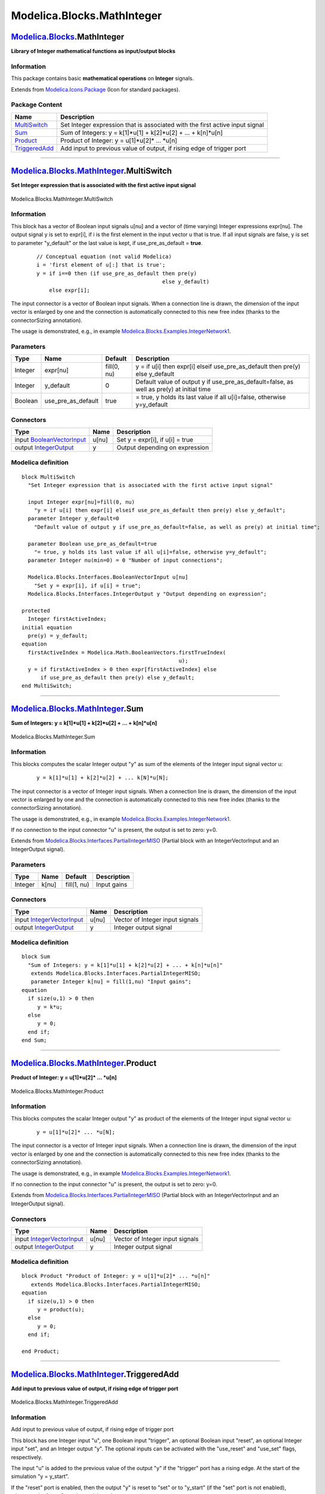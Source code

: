 ===========================
Modelica.Blocks.MathInteger
===========================

`Modelica.Blocks <Modelica_Blocks.html#Modelica.Blocks>`_.MathInteger
---------------------------------------------------------------------

**Library of Integer mathematical functions as input/output blocks**

Information
~~~~~~~~~~~

::

This package contains basic **mathematical operations** on **Integer**
signals.

::

Extends from
`Modelica.Icons.Package <Modelica_Icons_Package.html#Modelica.Icons.Package>`_
(Icon for standard packages).

Package Content
~~~~~~~~~~~~~~~

+------------------------------------------------------------------------------------------------------------------------------------------+--------------------------------------------------------------------------------+
| Name                                                                                                                                     | Description                                                                    |
+==========================================================================================================================================+================================================================================+
| |image4| `MultiSwitch <Modelica_Blocks_MathInteger.html#Modelica.Blocks.MathInteger.MultiSwitch>`_                                       | Set Integer expression that is associated with the first active input signal   |
+------------------------------------------------------------------------------------------------------------------------------------------+--------------------------------------------------------------------------------+
| |image5| `Sum <Modelica_Blocks_MathInteger.html#Modelica.Blocks.MathInteger.Sum>`_                                                       | Sum of Integers: y = k[1]\*u[1] + k[2]\*u[2] + ... + k[n]\*u[n]                |
+------------------------------------------------------------------------------------------------------------------------------------------+--------------------------------------------------------------------------------+
| |image6| `Product <Modelica_Blocks_MathInteger.html#Modelica.Blocks.MathInteger.Product>`_                                               | Product of Integer: y = u[1]\*u[2]\* ... \*u[n]                                |
+------------------------------------------------------------------------------------------------------------------------------------------+--------------------------------------------------------------------------------+
| |image7| `TriggeredAdd <Modelica_Blocks_MathInteger.html#Modelica.Blocks.MathInteger.TriggeredAdd>`_                                     | Add input to previous value of output, if rising edge of trigger port          |
+------------------------------------------------------------------------------------------------------------------------------------------+--------------------------------------------------------------------------------+

--------------

|image8| `Modelica.Blocks.MathInteger <Modelica_Blocks_MathInteger.html#Modelica.Blocks.MathInteger>`_.MultiSwitch
------------------------------------------------------------------------------------------------------------------

**Set Integer expression that is associated with the first active input
signal**

.. figure:: Modelica.Blocks.MathInteger.MultiSwitchD.png
   :align: center
   :alt: Modelica.Blocks.MathInteger.MultiSwitch

   Modelica.Blocks.MathInteger.MultiSwitch

Information
~~~~~~~~~~~

::

This block has a vector of Boolean input signals u[nu] and a vector of
(time varying) Integer expressions expr[nu]. The output signal y is set
to expr[i], if i is the first element in the input vector u that is
true. If all input signals are false, y is set to parameter "y\_default"
or the last value is kept, if use\_pre\_as\_default = **true**.

    ::

          // Conceptual equation (not valid Modelica)
          i = 'first element of u[:] that is true';
          y = if i==0 then (if use_pre_as_default then pre(y) 
                                                  else y_default) 
              else expr[i];

The input connector is a vector of Boolean input signals. When a
connection line is drawn, the dimension of the input vector is enlarged
by one and the connection is automatically connected to this new free
index (thanks to the connectorSizing annotation).

The usage is demonstrated, e.g., in example
`Modelica.Blocks.Examples.IntegerNetwork1 <Modelica_Blocks_Examples.html#Modelica.Blocks.Examples.IntegerNetwork1>`_.

::

Parameters
~~~~~~~~~~

+-----------+-------------------------+---------------+-----------------------------------------------------------------------------------------------+
| Type      | Name                    | Default       | Description                                                                                   |
+===========+=========================+===============+===============================================================================================+
| Integer   | expr[nu]                | fill(0, nu)   | y = if u[i] then expr[i] elseif use\_pre\_as\_default then pre(y) else y\_default             |
+-----------+-------------------------+---------------+-----------------------------------------------------------------------------------------------+
| Integer   | y\_default              | 0             | Default value of output y if use\_pre\_as\_default=false, as well as pre(y) at initial time   |
+-----------+-------------------------+---------------+-----------------------------------------------------------------------------------------------+
| Boolean   | use\_pre\_as\_default   | true          | = true, y holds its last value if all u[i]=false, otherwise y=y\_default                      |
+-----------+-------------------------+---------------+-----------------------------------------------------------------------------------------------+

Connectors
~~~~~~~~~~

+---------------------------------------------------------------------------------------------------------------+---------+-----------------------------------+
| Type                                                                                                          | Name    | Description                       |
+===============================================================================================================+=========+===================================+
| input `BooleanVectorInput <Modelica_Blocks_Interfaces.html#Modelica.Blocks.Interfaces.BooleanVectorInput>`_   | u[nu]   | Set y = expr[i], if u[i] = true   |
+---------------------------------------------------------------------------------------------------------------+---------+-----------------------------------+
| output `IntegerOutput <Modelica_Blocks_Interfaces.html#Modelica.Blocks.Interfaces.IntegerOutput>`_            | y       | Output depending on expression    |
+---------------------------------------------------------------------------------------------------------------+---------+-----------------------------------+

Modelica definition
~~~~~~~~~~~~~~~~~~~

::

    block MultiSwitch 
      "Set Integer expression that is associated with the first active input signal"

      input Integer expr[nu]=fill(0, nu) 
        "y = if u[i] then expr[i] elseif use_pre_as_default then pre(y) else y_default";
      parameter Integer y_default=0 
        "Default value of output y if use_pre_as_default=false, as well as pre(y) at initial time";

      parameter Boolean use_pre_as_default=true 
        "= true, y holds its last value if all u[i]=false, otherwise y=y_default";
      parameter Integer nu(min=0) = 0 "Number of input connections";

      Modelica.Blocks.Interfaces.BooleanVectorInput u[nu] 
        "Set y = expr[i], if u[i] = true";
      Modelica.Blocks.Interfaces.IntegerOutput y "Output depending on expression";

    protected 
      Integer firstActiveIndex;
    initial equation 
      pre(y) = y_default;
    equation 
      firstActiveIndex = Modelica.Math.BooleanVectors.firstTrueIndex(
                                                      u);
      y = if firstActiveIndex > 0 then expr[firstActiveIndex] else 
          if use_pre_as_default then pre(y) else y_default;
    end MultiSwitch;

--------------

|image9| `Modelica.Blocks.MathInteger <Modelica_Blocks_MathInteger.html#Modelica.Blocks.MathInteger>`_.Sum
----------------------------------------------------------------------------------------------------------

**Sum of Integers: y = k[1]\*u[1] + k[2]\*u[2] + ... + k[n]\*u[n]**

.. figure:: Modelica.Blocks.MathInteger.SumD.png
   :align: center
   :alt: Modelica.Blocks.MathInteger.Sum

   Modelica.Blocks.MathInteger.Sum

Information
~~~~~~~~~~~

::

This blocks computes the scalar Integer output "y" as sum of the
elements of the Integer input signal vector u:

    ::

        y = k[1]*u[1] + k[2]*u[2] + ... k[N]*u[N];

The input connector is a vector of Integer input signals. When a
connection line is drawn, the dimension of the input vector is enlarged
by one and the connection is automatically connected to this new free
index (thanks to the connectorSizing annotation).

The usage is demonstrated, e.g., in example
`Modelica.Blocks.Examples.IntegerNetwork1 <Modelica_Blocks_Examples.html#Modelica.Blocks.Examples.IntegerNetwork1>`_.

If no connection to the input connector "u" is present, the output is
set to zero: y=0.

::

Extends from
`Modelica.Blocks.Interfaces.PartialIntegerMISO <Modelica_Blocks_Interfaces.html#Modelica.Blocks.Interfaces.PartialIntegerMISO>`_
(Partial block with an IntegerVectorInput and an IntegerOutput signal).

Parameters
~~~~~~~~~~

+-----------+---------+---------------+---------------+
| Type      | Name    | Default       | Description   |
+===========+=========+===============+===============+
| Integer   | k[nu]   | fill(1, nu)   | Input gains   |
+-----------+---------+---------------+---------------+

Connectors
~~~~~~~~~~

+---------------------------------------------------------------------------------------------------------------+---------+-----------------------------------+
| Type                                                                                                          | Name    | Description                       |
+===============================================================================================================+=========+===================================+
| input `IntegerVectorInput <Modelica_Blocks_Interfaces.html#Modelica.Blocks.Interfaces.IntegerVectorInput>`_   | u[nu]   | Vector of Integer input signals   |
+---------------------------------------------------------------------------------------------------------------+---------+-----------------------------------+
| output `IntegerOutput <Modelica_Blocks_Interfaces.html#Modelica.Blocks.Interfaces.IntegerOutput>`_            | y       | Integer output signal             |
+---------------------------------------------------------------------------------------------------------------+---------+-----------------------------------+

Modelica definition
~~~~~~~~~~~~~~~~~~~

::

    block Sum 
      "Sum of Integers: y = k[1]*u[1] + k[2]*u[2] + ... + k[n]*u[n]"
       extends Modelica.Blocks.Interfaces.PartialIntegerMISO;
       parameter Integer k[nu] = fill(1,nu) "Input gains";
    equation 
      if size(u,1) > 0 then
         y = k*u;
      else
         y = 0;
      end if;
    end Sum;

--------------

|image10| `Modelica.Blocks.MathInteger <Modelica_Blocks_MathInteger.html#Modelica.Blocks.MathInteger>`_.Product
---------------------------------------------------------------------------------------------------------------

**Product of Integer: y = u[1]\*u[2]\* ... \*u[n]**

.. figure:: Modelica.Blocks.MathInteger.SumD.png
   :align: center
   :alt: Modelica.Blocks.MathInteger.Product

   Modelica.Blocks.MathInteger.Product

Information
~~~~~~~~~~~

::

This blocks computes the scalar Integer output "y" as product of the
elements of the Integer input signal vector u:

    ::

        y = u[1]*u[2]* ... *u[N];

The input connector is a vector of Integer input signals. When a
connection line is drawn, the dimension of the input vector is enlarged
by one and the connection is automatically connected to this new free
index (thanks to the connectorSizing annotation).

The usage is demonstrated, e.g., in example
`Modelica.Blocks.Examples.IntegerNetwork1 <Modelica_Blocks_Examples.html#Modelica.Blocks.Examples.IntegerNetwork1>`_.

If no connection to the input connector "u" is present, the output is
set to zero: y=0.

::

Extends from
`Modelica.Blocks.Interfaces.PartialIntegerMISO <Modelica_Blocks_Interfaces.html#Modelica.Blocks.Interfaces.PartialIntegerMISO>`_
(Partial block with an IntegerVectorInput and an IntegerOutput signal).

Connectors
~~~~~~~~~~

+---------------------------------------------------------------------------------------------------------------+---------+-----------------------------------+
| Type                                                                                                          | Name    | Description                       |
+===============================================================================================================+=========+===================================+
| input `IntegerVectorInput <Modelica_Blocks_Interfaces.html#Modelica.Blocks.Interfaces.IntegerVectorInput>`_   | u[nu]   | Vector of Integer input signals   |
+---------------------------------------------------------------------------------------------------------------+---------+-----------------------------------+
| output `IntegerOutput <Modelica_Blocks_Interfaces.html#Modelica.Blocks.Interfaces.IntegerOutput>`_            | y       | Integer output signal             |
+---------------------------------------------------------------------------------------------------------------+---------+-----------------------------------+

Modelica definition
~~~~~~~~~~~~~~~~~~~

::

    block Product "Product of Integer: y = u[1]*u[2]* ... *u[n]"
       extends Modelica.Blocks.Interfaces.PartialIntegerMISO;
    equation 
      if size(u,1) > 0 then
         y = product(u);
      else
         y = 0;
      end if;

    end Product;

--------------

|image11| `Modelica.Blocks.MathInteger <Modelica_Blocks_MathInteger.html#Modelica.Blocks.MathInteger>`_.TriggeredAdd
--------------------------------------------------------------------------------------------------------------------

**Add input to previous value of output, if rising edge of trigger
port**

.. figure:: Modelica.Blocks.MathInteger.TriggeredAddD.png
   :align: center
   :alt: Modelica.Blocks.MathInteger.TriggeredAdd

   Modelica.Blocks.MathInteger.TriggeredAdd

Information
~~~~~~~~~~~

::

Add input to previous value of output, if rising edge of trigger port

This block has one Integer input "u", one Boolean input "trigger", an
optional Boolean input "reset", an optional Integer input "set", and an
Integer output "y". The optional inputs can be activated with the
"use\_reset" and "use\_set" flags, respectively.

The input "u" is added to the previous value of the output "y" if the
"trigger" port has a rising edge. At the start of the simulation "y =
y\_start".

If the "reset" port is enabled, then the output "y" is reset to "set" or
to "y\_start" (if the "set" port is not enabled), whenever the "reset"
port has a rising edge.

The usage is demonstrated, e.g., in example
`Modelica.Blocks.Examples.IntegerNetwork1 <Modelica_Blocks_Examples.html#Modelica.Blocks.Examples.IntegerNetwork1>`_.

::

Extends from
`Modelica.Blocks.Interfaces.PartialIntegerSISO <Modelica_Blocks_Interfaces.html#Modelica.Blocks.Interfaces.PartialIntegerSISO>`_
(Partial block with a IntegerInput and an IntegerOutput signal).

Parameters
~~~~~~~~~~

+-----------+--------------+-----------+-------------------------------------------------------------------+
| Type      | Name         | Default   | Description                                                       |
+===========+==============+===========+===================================================================+
| Boolean   | use\_reset   | false     | =true, if reset port enabled                                      |
+-----------+--------------+-----------+-------------------------------------------------------------------+
| Boolean   | use\_set     | false     | =true, if set port enabled and used as default value when reset   |
+-----------+--------------+-----------+-------------------------------------------------------------------+
| Integer   | y\_start     | 0         | Initial and reset value of y if set port is not used              |
+-----------+--------------+-----------+-------------------------------------------------------------------+

Connectors
~~~~~~~~~~

+------------------------------------------------------------------------------------------------------+-----------+-------------------------+
| Type                                                                                                 | Name      | Description             |
+======================================================================================================+===========+=========================+
| input `IntegerInput <Modelica_Blocks_Interfaces.html#Modelica.Blocks.Interfaces.IntegerInput>`_      | u         | Integer input signal    |
+------------------------------------------------------------------------------------------------------+-----------+-------------------------+
| output `IntegerOutput <Modelica_Blocks_Interfaces.html#Modelica.Blocks.Interfaces.IntegerOutput>`_   | y         | Integer output signal   |
+------------------------------------------------------------------------------------------------------+-----------+-------------------------+
| input `BooleanInput <Modelica_Blocks_Interfaces.html#Modelica.Blocks.Interfaces.BooleanInput>`_      | trigger   |                         |
+------------------------------------------------------------------------------------------------------+-----------+-------------------------+
| input `BooleanInput <Modelica_Blocks_Interfaces.html#Modelica.Blocks.Interfaces.BooleanInput>`_      | reset     |                         |
+------------------------------------------------------------------------------------------------------+-----------+-------------------------+
| input `IntegerInput <Modelica_Blocks_Interfaces.html#Modelica.Blocks.Interfaces.IntegerInput>`_      | set       |                         |
+------------------------------------------------------------------------------------------------------+-----------+-------------------------+

Modelica definition
~~~~~~~~~~~~~~~~~~~

::

    block TriggeredAdd 
      "Add input to previous value of output, if rising edge of trigger port"
      extends Modelica.Blocks.Interfaces.PartialIntegerSISO;

      parameter Boolean use_reset = false "=true, if reset port enabled";
      parameter Boolean use_set = false 
        "=true, if set port enabled and used as default value when reset";
      parameter Integer y_start = 0 
        "Initial and reset value of y if set port is not used";

      Modelica.Blocks.Interfaces.BooleanInput trigger;
      Modelica.Blocks.Interfaces.BooleanInput reset if use_reset;
      Modelica.Blocks.Interfaces.IntegerInput set if use_set;
    protected 
      Modelica.Blocks.Interfaces.BooleanOutput local_reset;
      Modelica.Blocks.Interfaces.IntegerOutput local_set;
    initial equation 
      pre(y) = y_start;
    equation 
      if use_reset then
         connect(reset, local_reset);
           if use_set then
             connect(set, local_set);
           else
             local_set = y_start;
           end if;
      else
         local_reset = false;
         local_set = 0;
      end if;

      when {trigger, local_reset} then
         y = if local_reset then local_set else pre(y) + u;
      end when;
    end TriggeredAdd;

--------------

`Automatically generated <http://www.3ds.com/>`_ Fri Nov 12 16:27:39
2010.

.. |Modelica.Blocks.MathInteger.MultiSwitch| image:: Modelica.Blocks.MathInteger.MultiSwitchS.png
.. |Modelica.Blocks.MathInteger.Sum| image:: Modelica.Blocks.MathInteger.SumS.png
.. |Modelica.Blocks.MathInteger.Product| image:: Modelica.Blocks.MathInteger.ProductS.png
.. |Modelica.Blocks.MathInteger.TriggeredAdd| image:: Modelica.Blocks.MathInteger.TriggeredAddS.png
.. |image4| image:: Modelica.Blocks.MathInteger.MultiSwitchS.png
.. |image5| image:: Modelica.Blocks.MathInteger.SumS.png
.. |image6| image:: Modelica.Blocks.MathInteger.ProductS.png
.. |image7| image:: Modelica.Blocks.MathInteger.TriggeredAddS.png
.. |image8| image:: Modelica.Blocks.MathInteger.MultiSwitchI.png
.. |image9| image:: Modelica.Blocks.MathInteger.SumI.png
.. |image10| image:: Modelica.Blocks.MathInteger.ProductI.png
.. |image11| image:: Modelica.Blocks.MathInteger.TriggeredAddI.png
